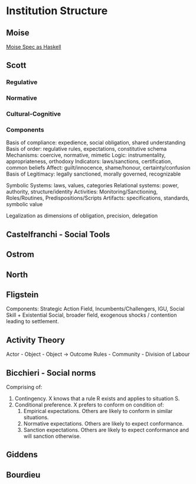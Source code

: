 * Institution Structure
** Moise
   [[file:~/github/writing/haskell/moise.hs::--%20Moise%20Spec%20as%20Haskell][Moise Spec as Haskell]]

** Scott

*** Regulative
    
*** Normative

*** Cultural-Cognitive
   
   
*** Components
    Basis of compliance: expedience, social obligation, shared understanding
    Basis of order: regulative rules, expectations, constitutive schema 
    Mechanisms: coercive, normative, mimetic
    Logic: instrumentality, appropriateness, orthodoxy
    Indicators: laws/sanctions, certification, common beliefs
    Affect: guilt/innocence, shame/honour, certainty/confusion
    Basis of Legitimacy: legally sanctioned, morally governed, recognizable

    Symbolic Systems: laws, values, categories
    Relational systems: power, authority, structure/identity
    Activities: Monitoring/Sanctioning, Roles/Routines, Predispositions/Scripts
    Artifacts: specifications, standards, symbolic value

    Legalization as dimensions of obligation, precision, delegation


** Castelfranchi - Social Tools

** Ostrom

** North

** Fligstein
   Components: Strategic Action Field, Incumbents/Challengers,
   IGU, Social Skill + Existential Social, broader field, 
   exogenous shocks / contention leading to settlement.

** Activity Theory
   Actor - Object    - Object             -> Outcome
   Rules - Community - Division of Labour


** Bicchieri - Social norms
   Comprising of:
   1) Contingency. X knows that a rule R exists and applies to situation S.
   2) Conditional preference. X prefers to conform on condition of:
      1) Empirical expectations. Others are likely to conform in similar situations.
      2) Normative expectations. Others are likely to expect conformance.
      3) Sanction expectations. Others are likely to expect conformance and will sanction otherwise.



** Giddens
   

** Bourdieu
